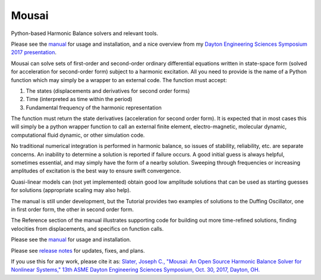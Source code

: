 Mousai
======

.. image:: https://badges.gitter.im/mousai_hb/Lobby.svg
   :alt: Join the chat at https://gitter.im/mousai_hb/Lobby
   :target: https://gitter.im/mousai_hb/Lobby?utm_source=badge&utm_medium=badge&utm_campaign=pr-badge&utm_content=badge

.. image:: https://badge.fury.io/py/mousai.png/
    :target: http://badge.fury.io/py/mousai

.. image:: https://travis-ci.org/josephcslater/mousai.svg?branch=master
    :target: https://travis-ci.org/josephcslater/mousai

.. image:: https://img.shields.io/badge/Say%20Thanks-!-1EAEDB.svg
   :target: https://saythanks.io/to/josephcslater

.. image:: https://img.shields.io/badge/patreon-donate-yellow.svg
   :target: https://www.patreon.com/josephcslater

.. image:: http://pepy.tech/badge/mousai
   :target: http://pepy.tech/project/mousai
   :alt: PyPi Download stats

Python-based Harmonic Balance solvers and relevant tools.

Please see the `manual <https://josephcslater.github.io/mousai/>`__ for usage and installation, and a nice overview from my `Dayton Engineering Sciences Symposium 2017 presentation <https://josephcslater.github.io/mousai/_static/Theory_and_Examples.slides.html#/>`__.

Mousai can solve sets of first-order and second-order ordinary differential equations written in state-space form (solved for acceleration for second-order form) subject to a harmonic excitation. All you need to provide is the name of a Python function which may simply be a wrapper to an external code. The function must accept:

1. The states (displacements and derivatives for second order forms)
2. Time (interpreted as time within the period)
3. Fundamental frequency of the harmonic representation

The function must return the state derivatives (acceleration for second order form). It is expected that in most cases this will simply be a python wrapper function to call an external finite element, electro-magnetic, molecular dynamic, computational fluid dynamic, or other simulation code.

No traditional numerical integration is performed in harmonic balance, so issues of stability, reliability, etc. are separate concerns. An inability to determine a solution is reported if failure occurs. A good initial guess is always helpful, sometimes essential, and may simply have the form of a nearby solution. Sweeping through frequencies or increasing amplitudes of excitation is the best way to ensure swift convergence.

Quasi-linear models can (not yet implemented) obtain good low amplitude solutions that can be used as starting guesses for solutions (appropriate scaling may also help).

The manual is still under development, but the Tutorial provides two examples of solutions to the Duffing Oscillator, one in first order form, the other in second order form.

The Reference section of the manual illustrates supporting code for building out more time-refined solutions, finding velocities from displacements, and specifics on function calls.

Please see the `manual <https://josephcslater.github.io/mousai/>`__ for usage and installation.

Please see `release notes <https://github.com/josephcslater/mousai/tree/master/release_notes>`_ for updates, fixes, and plans. 

If you use this for any work, please cite it as:
`Slater, Joseph C., "Mousai: An Open Source Harmonic Balance Solver for Nonlinear Systems," 13th ASME Dayton Engineering Sciences Symposium, Oct. 30, 2017, Dayton, OH. <https://josephcslater.github.io/DESS2017/#/>`_
